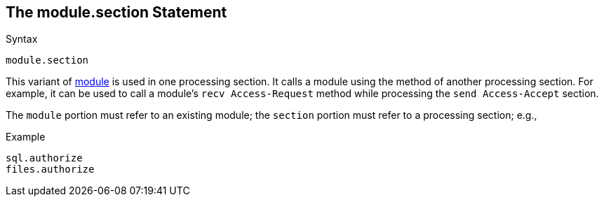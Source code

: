 
== The module.section Statement

.Syntax
[source,unlang]
----
module.section
----

This variant of link:module.adoc[module] is used in one processing section. It calls a module using the method of another processing section. For example, it can be used to call a module's `recv Access-Request`
method while processing the `send Access-Accept` section.

The `module` portion must refer to an existing module; the `section`
portion must refer to a processing section; e.g.,

.Example
[source,unlang]
----
sql.authorize
files.authorize
----

// Copyright (C) 2019 Network RADIUS SAS.  Licenced under CC-by-NC 4.0.
// Development of this documentation was sponsored by Network RADIUS SAS.
